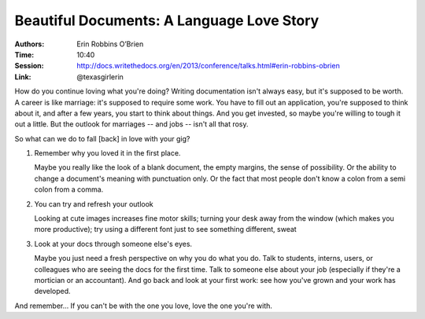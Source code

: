 Beautiful Documents: A Language Love Story
==========================================

:Authors: Erin Robbins O’Brien
:Time: 10:40
:Session: http://docs.writethedocs.org/en/2013/conference/talks.html#erin-robbins-obrien
:Link: @texasgirlerin

How do you continue loving what you're doing? Writing documentation
isn't always easy, but it's supposed to be worth. A career is like
marriage: it's supposed to require some work. You have to fill out an
application, you're supposed to think about it, and after a few years,
you start to think about things. And you get invested, so maybe you're
willing to tough it out a little. But the outlook for marriages -- and
jobs -- isn't all that rosy.

So what can we do to fall [back] in love with your gig?

#. Remember why you loved it in the first place.

   Maybe you really like the look of a blank document, the empty
   margins, the sense of possibility. Or the ability to change a
   document's meaning with punctuation only. Or the fact that most
   people don't know a colon from a semi colon from a comma.
#. You can try and refresh your outlook

   Looking at cute images
   increases fine motor skills; turning your desk away from the window
   (which makes you more productive); try using a different font just
   to see something different, sweat

#. Look at your docs through someone else's eyes.

   Maybe you just need a fresh perspective on why you do what you do.
   Talk to students, interns, users, or colleagues who are seeing the
   docs for the first time. Talk to someone else about your job
   (especially if they're a mortician or an accountant). And go back
   and look at your first work: see how you've grown and your work has
   developed.

And remember... If you can't be with the one you love, love the one
you're with.
